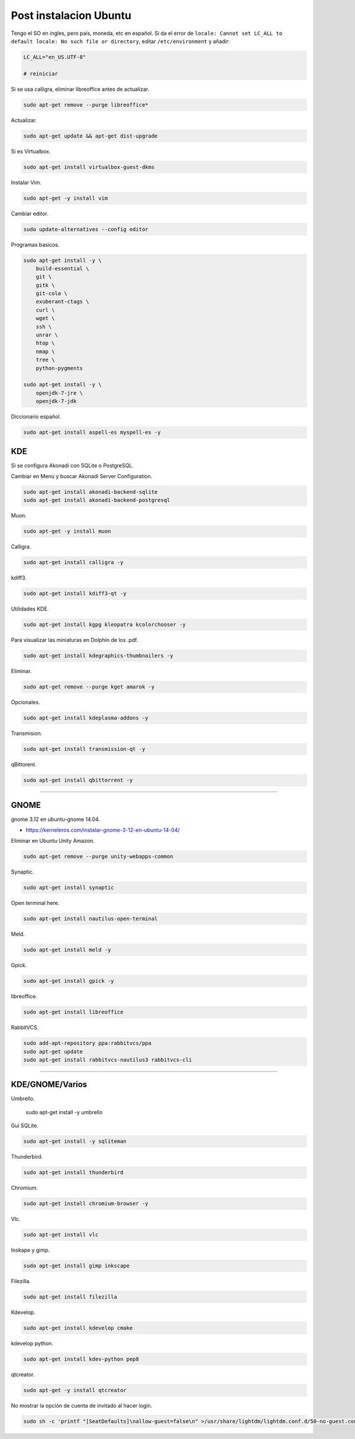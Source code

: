.. _reference-linux-ubuntu-post_instalacion_ubuntu:

#######################
Post instalacion Ubuntu
#######################

Tengo el SO en ingles, pero país, moneda, etc en español. Si da el error de
``locale: Cannot set LC_ALL to default locale: No such file or directory``,
editar ``/etc/environment`` y añadir:

.. code-block:: bash

    LC_ALL="en_US.UTF-8"

    # reiniciar

Si se usa calligra, eliminar libreoffice antes de actualizar.

.. code-block:: bash

    sudo apt-get remove --purge libreoffice*

Actualizar.

.. code-block:: bash

    sudo apt-get update && apt-get dist-upgrade

Si es Virtualbox.

.. code-block:: bash

    sudo apt-get install virtualbox-guest-dkms

Instalar Vim.

.. code-block:: bash

    sudo apt-get -y install vim

Cambiar editor.

.. code-block:: bash

    sudo update-alternatives --config editor

Programas basicos.

.. code-block:: bash

    sudo apt-get install -y \
        build-essential \
        git \
        gitk \
        git-cola \
        exuberant-ctags \
        curl \
        wget \
        ssh \
        unrar \
        htop \
        nmap \
        tree \
        python-pygments

    sudo apt-get install -y \
        openjdk-7-jre \
        openjdk-7-jdk

Diccionario español.

.. code-block:: bash

    sudo apt-get install aspell-es myspell-es -y

KDE
===

Si se configura Akonadi con SQLite o PostgreSQL.

Cambiar en Menú y buscar Akonadi Server Configuration.

.. code-block:: bash

    sudo apt-get install akonadi-backend-sqlite
    sudo apt-get install akonadi-backend-postgresql

Muon.

.. code-block:: bash

    sudo apt-get -y install muon

Calligra.

.. code-block:: bash

    sudo apt-get install calligra -y

kdiff3.

.. code-block:: bash

    sudo apt-get install kdiff3-qt -y

Utilidades KDE.

.. code-block:: bash

    sudo apt-get install kgpg kleopatra kcolorchooser -y

Para visualizar las miniaturas en Dolphin de los .pdf.

.. code-block:: bash

    sudo apt-get install kdegraphics-thumbnailers -y

Eliminar.

.. code-block:: bash

    sudo apt-get remove --purge kget amarok -y

Opcionales.

.. code-block:: bash

    sudo apt-get install kdeplasma-addons -y

Transmision.

.. code-block:: bash

    sudo apt-get install transmission-qt -y

qBittorent.

.. code-block:: bash

    sudo apt-get install qbittorrent -y

-----------------------

GNOME
=====

gnome 3.12 en ubuntu-gnome 14.04.

* https://kerneleros.com/instalar-gnome-3-12-en-ubuntu-14-04/

Eliminar en Ubuntu Unity Amazon.

.. code-block:: bash

    sudo apt-get remove --purge unity-webapps-common

Synaptic.

.. code-block:: bash

    sudo apt-get install synaptic

Open terminal here.

.. code-block:: bash

    sudo apt-get install nautilus-open-terminal

Meld.

.. code-block:: bash

    sudo apt-get install meld -y

Gpick.

.. code-block:: bash

    sudo apt-get install gpick -y

libreoffice.

.. code-block:: bash

    sudo apt-get install libreoffice

RabbitVCS.

.. code-block:: bash

    sudo add-apt-repository ppa:rabbitvcs/ppa
    sudo apt-get update
    sudo apt-get install rabbitvcs-nautilus3 rabbitvcs-cli

-------------------

KDE/GNOME/Varios
================

Umbrello.

    sudo apt-get install -y  umbrello

Gui SQLite.

.. code-block:: bash

    sudo apt-get install -y sqliteman

Thunderbird.

.. code-block:: bash

    sudo apt-get install thunderbird

Chromium.

.. code-block:: bash

    sudo apt-get install chromium-browser -y

Vlc.

.. code-block:: bash

    sudo apt-get install vlc

Inskape y gimp.

.. code-block:: bash

    sudo apt-get install gimp inkscape

Filezilla.

.. code-block:: bash

    sudo apt-get install filezilla

Kdevelop.

.. code-block:: bash

    sudo apt-get install kdevelop cmake

kdevelop python.

.. code-block:: bash

    sudo apt-get install kdev-python pep8

qtcreator.

.. code-block:: bash

    sudo apt-get -y install qtcreator

No mostrar la opción de cuenta de invitado al hacer login.

.. code-block:: bash

    sudo sh -c 'printf "[SeatDefaults]\nallow-guest=false\n" >/usr/share/lightdm/lightdm.conf.d/50-no-guest.conf'

